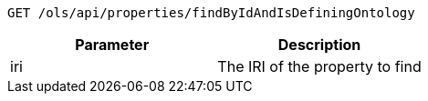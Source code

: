 ----
GET /ols/api/properties/findByIdAndIsDefiningOntology
----

|===
|Parameter|Description

|iri
|The IRI of the property to find

|===